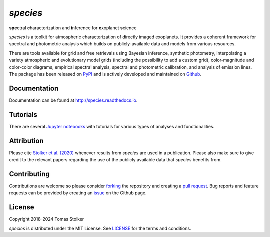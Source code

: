 *species*
=========

**spe**\ctral **c**\ haracterization and **i**\ nference for **e**\ xoplanet **s**\ cience

.. container::

    |PyPI Status| |Python Versions| |CI Status| |Docs Status| |Code Coverage| |Code Quality| |License|

*species* is a toolkit for atmospheric characterization of directly imaged exoplanets. It provides a coherent framework for spectral and photometric analysis which builds on publicly-available data and models from various resources.

There are tools available for grid and free retrievals using Bayesian inference, synthetic photometry, interpolating a variety atmospheric and evolutionary model grids (including the possibility to add a custom grid), color-magnitude and color-color diagrams, empirical spectral analysis, spectral and photometric calibration, and analysis of emission lines. The package has been released on `PyPI <https://pypi.org/project/species/>`_ and is actively developed and maintained on `Github <https://github.com/tomasstolker/species>`_.

Documentation
-------------

Documentation can be found at `http://species.readthedocs.io <http://species.readthedocs.io>`_.

Tutorials
---------

There are several `Jupyter notebooks <https://species.readthedocs.io/en/latest/tutorials.html>`_ with tutorials for various types of analyses and functionalities.

Attribution
-----------

Please cite `Stolker et al. (2020) <https://ui.adsabs.harvard.edu/abs/2020A%26A...635A.182S/abstract>`_ whenever results from *species* are used in a publication. Please also make sure to give credit to the relevant papers regarding the use of the publicly available data that *species* benefits from.

Contributing
------------

Contributions are welcome so please consider `forking <https://help.github.com/en/articles/fork-a-repo>`_ the repository and creating a `pull request <https://github.com/tomasstolker/species/pulls>`_. Bug reports and feature requests can be provided by creating an `issue <https://github.com/tomasstolker/species/issues>`_ on the Github page.

License
-------

Copyright 2018-2024 Tomas Stolker

*species* is distributed under the MIT License. See `LICENSE <https://github.com/tomasstolker/species/blob/main/LICENSE>`_ for the terms and conditions.

.. |PyPI Status| image:: https://img.shields.io/pypi/v/species
   :target: https://pypi.python.org/pypi/species

.. |Python Versions| image:: https://img.shields.io/pypi/pyversions/species
   :target: https://pypi.python.org/pypi/species

.. |CI Status| image:: https://github.com/tomasstolker/species/workflows/CI/badge.svg?branch=main
   :target: https://github.com/tomasstolker/species/actions

.. |Docs Status| image:: https://img.shields.io/readthedocs/species
   :target: http://species.readthedocs.io

.. |Code Coverage| image:: https://codecov.io/gh/tomasstolker/species/branch/main/graph/badge.svg?token=LSSCPMJ5JH
   :target: https://codecov.io/gh/tomasstolker/species

.. |Code Quality| image:: https://img.shields.io/codefactor/grade/github/tomasstolker/species
   :target: https://www.codefactor.io/repository/github/tomasstolker/species

.. |License| image:: https://img.shields.io/github/license/tomasstolker/species
   :target: https://github.com/tomasstolker/species/blob/main/LICENSE
